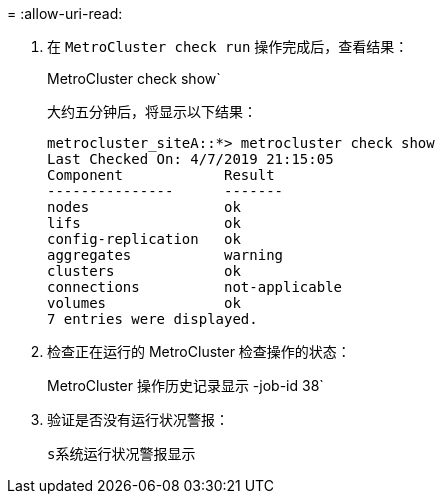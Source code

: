 = 
:allow-uri-read: 


. 在 `MetroCluster check run` 操作完成后，查看结果：
+
MetroCluster check show`

+
大约五分钟后，将显示以下结果：

+
[listing]
----
metrocluster_siteA::*> metrocluster check show
Last Checked On: 4/7/2019 21:15:05
Component            Result
---------------      -------
nodes                ok
lifs                 ok
config-replication   ok
aggregates           warning
clusters             ok
connections          not-applicable
volumes              ok
7 entries were displayed.
----
. 检查正在运行的 MetroCluster 检查操作的状态：
+
MetroCluster 操作历史记录显示 -job-id 38`

. 验证是否没有运行状况警报：
+
`s系统运行状况警报显示`


